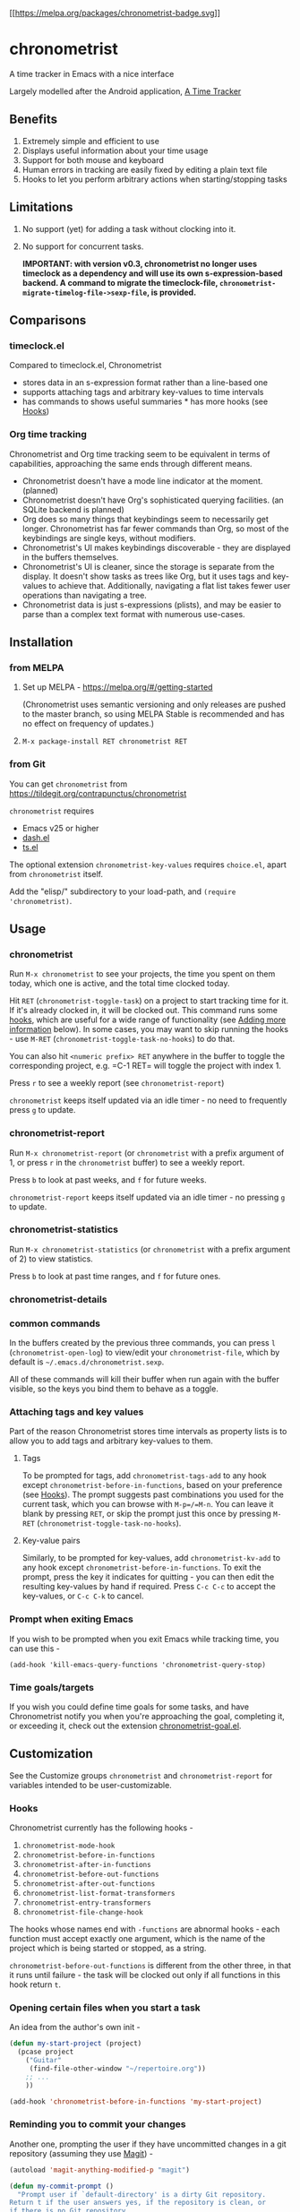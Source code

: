 [[https://melpa.org/#/chronometrist][[[https://melpa.org/packages/chronometrist-badge.svg]]]]

* chronometrist
:PROPERTIES:
:CUSTOM_ID: chronometrist
:END:

A time tracker in Emacs with a nice interface

Largely modelled after the Android application, [[https://github.com/netmackan/ATimeTracker][A Time Tracker]]

** Benefits
1. Extremely simple and efficient to use
2. Displays useful information about your time usage
3. Support for both mouse and keyboard
4. Human errors in tracking are easily fixed by editing a plain text file
5. Hooks to let you perform arbitrary actions when starting/stopping tasks

** Limitations
1. No support (yet) for adding a task without clocking into it.
2. No support for concurrent tasks.

   *IMPORTANT: with version v0.3, chronometrist no longer uses timeclock as a dependency and will use its own s-expression-based backend. A command to migrate the timeclock-file, =chronometrist-migrate-timelog-file->sexp-file=, is provided.*

** Comparisons
:PROPERTIES:
:CUSTOM_ID: comparisons
:END:
*** timeclock.el
:PROPERTIES:
:CUSTOM_ID: timeclock.el
:END:

Compared to timeclock.el, Chronometrist
+ stores data in an s-expression format rather than a line-based one
+ supports attaching tags and arbitrary key-values to time intervals
+ has commands to shows useful summaries * has more hooks (see [[#Hooks][Hooks]])

*** Org time tracking
:PROPERTIES:
:CUSTOM_ID: org-time-tracking
:END:

Chronometrist and Org time tracking seem to be equivalent in terms of capabilities, approaching the same ends through different means.
+ Chronometrist doesn't have a mode line indicator at the moment. (planned)
+ Chronometrist doesn't have Org's sophisticated querying facilities. (an SQLite backend is planned)
+ Org does so many things that keybindings seem to necessarily get longer. Chronometrist has far fewer commands than Org, so most of the keybindings are single keys, without modifiers.
+ Chronometrist's UI makes keybindings discoverable - they are displayed in the buffers themselves.
+ Chronometrist's UI is cleaner, since the storage is separate from the display. It doesn't show tasks as trees like Org, but it uses tags and key-values to achieve that. Additionally, navigating a flat list takes fewer user operations than navigating a tree.
+ Chronometrist data is just s-expressions (plists), and may be easier to parse than a complex text format with numerous use-cases.

** Installation
:PROPERTIES:
:CUSTOM_ID: installation
:END:
*** from MELPA
:PROPERTIES:
:CUSTOM_ID: from-melpa
:END:

1. Set up MELPA - https://melpa.org/#/getting-started

   (Chronometrist uses semantic versioning and only releases are pushed to the master branch, so using MELPA Stable is recommended and has no effect on frequency of updates.)
2. =M-x package-install RET chronometrist RET=

*** from Git
:PROPERTIES:
:CUSTOM_ID: from-git
:END:

You can get =chronometrist= from https://tildegit.org/contrapunctus/chronometrist

=chronometrist= requires
+ Emacs v25 or higher
+ [[https://github.com/magnars/dash.el][dash.el]]
+ [[https://github.com/alphapapa/ts.el][ts.el]]

The optional extension =chronometrist-key-values= requires =choice.el=, apart from =chronometrist= itself.

Add the "elisp/" subdirectory to your load-path, and =(require 'chronometrist)=.

** Usage
:PROPERTIES:
:CUSTOM_ID: usage
:END:

*** chronometrist
:PROPERTIES:
:CUSTOM_ID: chronometrist-1
:END:

Run =M-x chronometrist= to see your projects, the time you spent on them today, which one is active, and the total time clocked today.

Hit =RET= (=chronometrist-toggle-task=) on a project to start tracking time for it. If it's already clocked in, it will be clocked out. This command runs some [[#Hooks][hooks]], which are useful for a wide range of functionality (see [[#adding-more-information-experimental][Adding more information]] below). In some cases, you may want to skip running the hooks - use =M-RET= (=chronometrist-toggle-task-no-hooks=) to do that.

You can also hit =<numeric prefix> RET= anywhere in the buffer to toggle the corresponding project, e.g. =C-1 RET= will toggle the project with index 1.

Press =r= to see a weekly report (see =chronometrist-report=)

=chronometrist= keeps itself updated via an idle timer - no need to frequently press =g= to update.

*** chronometrist-report
:PROPERTIES:
:CUSTOM_ID: chronometrist-report
:END:

Run =M-x chronometrist-report= (or =chronometrist= with a prefix argument of 1, or press =r= in the =chronometrist= buffer) to see a weekly report.

Press =b= to look at past weeks, and =f= for future weeks.

=chronometrist-report= keeps itself updated via an idle timer - no pressing =g= to update.

*** chronometrist-statistics
:PROPERTIES:
:CUSTOM_ID: chronometrist-statistics
:END:

Run =M-x chronometrist-statistics= (or =chronometrist= with a prefix argument of 2) to view statistics.

Press =b= to look at past time ranges, and =f= for future ones.

*** chronometrist-details

*** common commands
In the buffers created by the previous three commands, you can press =l= (=chronometrist-open-log=) to view/edit your =chronometrist-file=, which by default is =~/.emacs.d/chronometrist.sexp=.

All of these commands will kill their buffer when run again with the buffer visible, so the keys you bind them to behave as a toggle.

*** Attaching tags and key values
:PROPERTIES:
:CUSTOM_ID: attaching-tags-and-key-values
:END:

Part of the reason Chronometrist stores time intervals as property lists is to allow you to add tags and arbitrary key-values to them.

**** Tags
:PROPERTIES:
:CUSTOM_ID: tags
:END:

To be prompted for tags, add =chronometrist-tags-add= to any hook except =chronometrist-before-in-functions=, based on your preference (see [[#Hooks][Hooks]]). The prompt suggests past combinations you used for the current task, which you can browse with =M-p=/=M-n=. You can leave it blank by pressing =RET=, or skip the prompt just this once by pressing =M-RET= (=chronometrist-toggle-task-no-hooks=).

**** Key-value pairs
:PROPERTIES:
:CUSTOM_ID: key-value-pairs
:END:

Similarly, to be prompted for key-values, add =chronometrist-kv-add= to any hook except =chronometrist-before-in-functions=. To exit the prompt, press the key it indicates for quitting - you can then edit the resulting key-values by hand if required. Press =C-c C-c= to accept the key-values, or =C-c C-k= to cancel.

*** Prompt when exiting Emacs
:PROPERTIES:
:CUSTOM_ID: prompt-when-exiting-emacs
:END:

If you wish to be prompted when you exit Emacs while tracking time, you can use this -

=(add-hook 'kill-emacs-query-functions 'chronometrist-query-stop)=

*** Time goals/targets
:PROPERTIES:
:CUSTOM_ID: time-goalstargets
:END:

If you wish you could define time goals for some tasks, and have Chronometrist notify you when you're approaching the goal, completing it, or exceeding it, check out the extension [[https://github.com/contrapunctus-1/chronometrist-goal/][chronometrist-goal.el]].

** Customization
:PROPERTIES:
:CUSTOM_ID: customization
:END:

See the Customize groups =chronometrist= and =chronometrist-report= for variables intended to be user-customizable.

*** Hooks
:PROPERTIES:
:CUSTOM_ID: hooks
:END:

Chronometrist currently has the following hooks -
1. =chronometrist-mode-hook=
2. =chronometrist-before-in-functions=
3. =chronometrist-after-in-functions=
4. =chronometrist-before-out-functions=
5. =chronometrist-after-out-functions=
6. =chronometrist-list-format-transformers=
7. =chronometrist-entry-transformers=
8. =chronometrist-file-change-hook=

The hooks whose names end with =-functions= are abnormal hooks - each function must accept exactly one argument, which is the name of the project which is being started or stopped, as a string.

=chronometrist-before-out-functions= is different from the other three, in that it runs until failure - the task will be clocked out only if all functions in this hook return =t=.

*** Opening certain files when you start a task
:PROPERTIES:
:CUSTOM_ID: opening-certain-files-when-you-start-a-task
:END:

An idea from the author's own init -

#+BEGIN_SRC emacs-lisp
(defun my-start-project (project)
  (pcase project
    ("Guitar"
     (find-file-other-window "~/repertoire.org"))
    ;; ...
    ))

(add-hook 'chronometrist-before-in-functions 'my-start-project)
#+END_SRC

*** Reminding you to commit your changes
:PROPERTIES:
:CUSTOM_ID: reminding-you-to-commit-your-changes
:END:

Another one, prompting the user if they have uncommitted changes in a git repository (assuming they use [[https://magit.vc/][Magit]]) -

#+BEGIN_SRC emacs-lisp
(autoload 'magit-anything-modified-p "magit")

(defun my-commit-prompt ()
  "Prompt user if `default-directory' is a dirty Git repository.
Return t if the user answers yes, if the repository is clean, or
if there is no Git repository.

Return nil (and run `magit-status') if the user answers no."
  (cond ((not (magit-anything-modified-p)) t)
        ((yes-or-no-p
          (format "You have uncommitted changes in %S. Really clock out? "
                  default-directory)) t)
        (t (magit-status) nil)))

(add-hook 'chronometrist-before-out-functions 'my-commit-prompt)
#+END_SRC

*** Displaying the current time interval in the activity indicator
:PROPERTIES:
:CUSTOM_ID: displaying-the-current-time-interval-in-the-activity-indicator
:END:

#+BEGIN_SRC emacs-lisp
(defun my-activity-indicator ()
  (thread-last (plist-put (chronometrist-last)
                          :stop (chronometrist-format-time-iso8601))
    list
    chronometrist-events-to-durations
    (-reduce #'+)
    truncate
    chronometrist-format-time))

(setq chronometrist-activity-indicator #'my-activity-indicator)
#+END_SRC

** Roadmap/Ideas
:PROPERTIES:
:CUSTOM_ID: roadmapideas
:END:

- Show details for time spent on a project when clicking on a non-zero "time spent" field (in both Chronometrist and Chronometrist-Report buffers).

*** chronometrist
:PROPERTIES:
:CUSTOM_ID: chronometrist-2
:END:

1. Use =make-thread= in v26 or the emacs-async library for =chronometrist-entries=/=chronometrist-report-entries=
2. Some way to update buffers every second without making Emacs unusable. (impossible?)
3. "Day summary" - for users who use the "reason" feature to note the specifics of their actual work. Combine the reasons together to create a descriptive overview of the work done in the day.

*** chronometrist-statistics
:PROPERTIES:
:CUSTOM_ID: chronometrist-statistics-1
:END:

1. Show range counter and max ranges; don't scroll past first/last time ranges
2. activity-specific - average time spent in $TIMEPERIOD, average days worked on in $TIMEPERIOD, current/longest/last streak, % of $TIMEPERIOD, % of active (tracked) time in $TIMEPERIOD, ...
3. general - most productive $TIMEPERIOD, GitHub-style work heatmap calendar, ...
4. press 1 for weekly stats, 2 for monthly, 3 for yearly

*** Miscellaneous
:PROPERTIES:
:CUSTOM_ID: miscellaneous
:END:

1. README - add images
2. [-] Create test timelog file and UI behaviour tests
3. Use for =chronometrist-report-weekday-number-alist= whatever variables like =initial-frame-alist= use to get that fancy Custom UI for alists.
4. Multi-timelog-file support?
5. [[https://github.com/MichaelMure/git-bug/#planned-features][inflatable raptor]]

** Contributions and contact
:PROPERTIES:
:CUSTOM_ID: contributions-and-contact
:END:

Feedback and MRs are very welcome. 🙂 * [[file:TODO.org]] has a long list of tasks * [[file:doc/manual.org]] contains an overview of the codebase, explains various mechanisms and decisions, and has a reference of definitions.

If you have tried using Chronometrist, I'd love to hear your experiences! Get in touch with the author and other Emacs users in the Emacs channel on the Jabber network - [[https://conversations.im/j/emacs@salas.suchat.org][xmpp:emacs@salas.suchat.org?join]] ([[https://inverse.chat/#converse/room?jid=emacs@salas.suchat.org][web chat]])

(For help in getting started with Jabber, [[https://xmpp.org/getting-started/][click here]])

** License
:PROPERTIES:
:CUSTOM_ID: license
:END:

I dream of a world where all software is liberated - transparent, trustable, and accessible for anyone to use or improve. But I don't want to make demands or threats (e.g. via legal conditions) to get there.

I'd rather make a request - please do everything you can to help that dream come true. Please Unlicense as much software as you can.

Chronometrist is released under your choice of [[https://unlicense.org/][Unlicense]] or the [[http://www.wtfpl.net/][WTFPL]].

(See files [[file:UNLICENSE]] and [[file:WTFPL]]).

** Thanks
:PROPERTIES:
:CUSTOM_ID: thanks
:END:

wasamasa, bpalmer, aidalgol, pjb and the rest of #emacs for their tireless help and support

jwiegley for timeclock.el, which we used as a backend in earlier versions

blandest for helping me with the name

fiete and wu-lee for testing and bug reports
